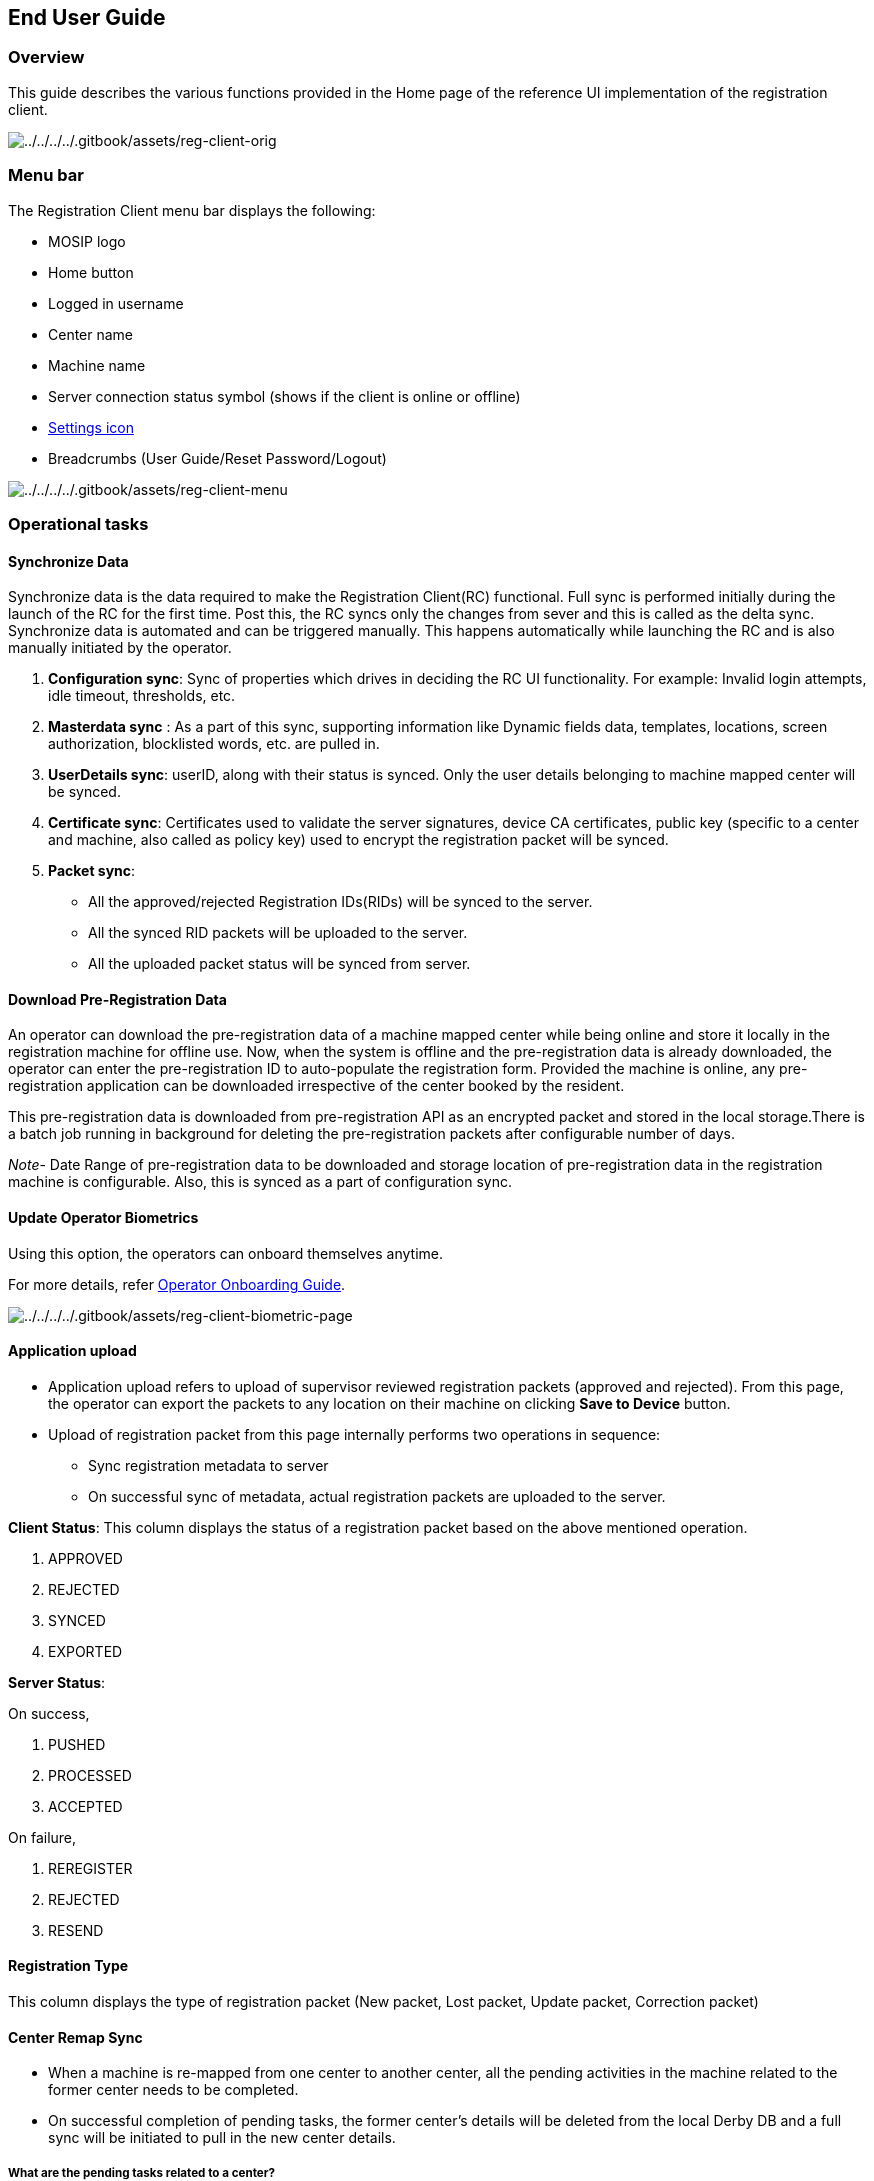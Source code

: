 == End User Guide

=== Overview

This guide describes the various functions provided in the Home page of
the reference UI implementation of the registration client.

image:../../../../.gitbook/assets/reg-client-orig.png[../../../../.gitbook/assets/reg-client-orig]

=== Menu bar

The Registration Client menu bar displays the following:

* MOSIP logo
* Home button
* Logged in username
* Center name
* Machine name
* Server connection status symbol (shows if the client is online or
offline)
* link:../deploy/registration-client-settings-page.md[Settings icon]
* Breadcrumbs (User Guide/Reset Password/Logout)

image:../../../../.gitbook/assets/reg-client-menu.png[../../../../.gitbook/assets/reg-client-menu]

=== Operational tasks

==== Synchronize Data

Synchronize data is the data required to make the Registration
Client(RC) functional. Full sync is performed initially during the
launch of the RC for the first time. Post this, the RC syncs only the
changes from sever and this is called as the delta sync. Synchronize
data is automated and can be triggered manually. This happens
automatically while launching the RC and is also manually initiated by
the operator.

[arabic]
. *Configuration sync*: Sync of properties which drives in deciding the
RC UI functionality. For example: Invalid login attempts, idle timeout,
thresholds, etc.
. *Masterdata sync* : As a part of this sync, supporting information
like Dynamic fields data, templates, locations, screen authorization,
blocklisted words, etc. are pulled in.
. *UserDetails sync*: userID, along with their status is synced. Only
the user details belonging to machine mapped center will be synced.
. *Certificate sync*: Certificates used to validate the server
signatures, device CA certificates, public key (specific to a center and
machine, also called as policy key) used to encrypt the registration
packet will be synced.
. *Packet sync*:
* All the approved/rejected Registration IDs(RIDs) will be synced to the
server.
* All the synced RID packets will be uploaded to the server.
* All the uploaded packet status will be synced from server.

==== Download Pre-Registration Data

An operator can download the pre-registration data of a machine mapped
center while being online and store it locally in the registration
machine for offline use. Now, when the system is offline and the
pre-registration data is already downloaded, the operator can enter the
pre-registration ID to auto-populate the registration form. Provided the
machine is online, any pre-registration application can be downloaded
irrespective of the center booked by the resident.

This pre-registration data is downloaded from pre-registration API as an
encrypted packet and stored in the local storage.There is a batch job
running in background for deleting the pre-registration packets after
configurable number of days.

_Note_- Date Range of pre-registration data to be downloaded and storage
location of pre-registration data in the registration machine is
configurable. Also, this is synced as a part of configuration sync.

==== Update Operator Biometrics

Using this option, the operators can onboard themselves anytime.

For more details, refer
https://docs.mosip.io/1.2.0/modules/registration-client/operator-onboarding[Operator
Onboarding Guide].

image:../../../../.gitbook/assets/reg-client-biometric-page.png[../../../../.gitbook/assets/reg-client-biometric-page]

==== Application upload

* Application upload refers to upload of supervisor reviewed
registration packets (approved and rejected). From this page, the
operator can export the packets to any location on their machine on
clicking *Save to Device* button.
* Upload of registration packet from this page internally performs two
operations in sequence:
** Sync registration metadata to server
** On successful sync of metadata, actual registration packets are
uploaded to the server.

*Client Status*: This column displays the status of a registration
packet based on the above mentioned operation.

[arabic]
. APPROVED
. REJECTED
. SYNCED
. EXPORTED

*Server Status*:

On success,

[arabic]
. PUSHED
. PROCESSED
. ACCEPTED

On failure,

[arabic]
. REREGISTER
. REJECTED
. RESEND

==== Registration Type

This column displays the type of registration packet (New packet, Lost
packet, Update packet, Correction packet)

==== Center Remap Sync

* When a machine is re-mapped from one center to another center, all the
pending activities in the machine related to the former center needs to
be completed.
* On successful completion of pending tasks, the former center’s details
will be deleted from the local Derby DB and a full sync will be
initiated to pull in the new center details.

===== What are the pending tasks related to a center?

* Packet Approvals/rejections
* Packet upload
* Server confirmation on receiving a packet
* Deletion of packets after receiving a confirmation
* Deletion of pre-registration packets
* Deletion of center specific data like the public/policy key

_Note_- After completing the above tasks, a _restart_ will be prompted
to initiate the full sync with new center details.

==== Check Updates

* Clicking on this button, triggers a check for any new client version
availability in the upgrade server.
* The machine must be online to be able to check updates.
* If there is any new version available, a confirmation pop-up is
displayed to the operator for starting the upgrade or a reminder is
displayed.

=== Registration Tasks

The operator can initiate any task from amongst- New registrations,
Update UIN, Lost UIN, Correction flow. To get started, the operator
needs to select a language for data entry. The number of languages
displayed in the UI is configurable and depends on the country.

==== New registration

An operator can initiate the process of registering a new applicant in
the MOSIP ecosystem by filling the new registration form with the
resident.

image:../../../../.gitbook/assets/reg-client-new-registration.png[../../../../.gitbook/assets/reg-client-new-registration]

Below are few of the processes that needs to be completed for a new
registration.

[arabic]
. *Capture consent*- For every registration, the registration client
provides an option for the operator to mark an individual’s consent for
data storage and utilization.
. *Enter demographic data and upload documents* If the resident has a
pre-registration application ID, the operator can auto-populate the
demographic data and the documents by entering the pre-registration ID.
If the resident does not have a pre-registration ID, the operator can
enter the resident’s demographic details (such as Name, Gender, DOB,
Residential Address, etc.) and upload the documents (such as Proof of
Address, Proof of Identity, Proof of Birth) based on the
link:../../../identity-management/id-schema.md[ID Schema] defined by the
country.
. *Capture biometrics of a resident* The capture of biometrics is
governed by the country, i.e. capture of each modality (fingerprint,
iris or face) can be controlled by the country using the global
configuration. When the operator clicks on the *Capture* button and
tries to capture the biometrics of the resident, the device needs to
make the capture when the quality of the biometrics is more than the
threshold configured by the country. The device will try to capture the
biometrics until the quality threshold has crossed or the device capture
timeout has crossed which is also configurable.

After the timeout has occurred and the captured quality of biometrics is
less than the threshold, registration client provides an option to
re-try capture of biometrics but for a particular number of times which
is also configurable. If the resident has a biometric exception
(resident is missing a finger/iris or quality of finger/iris is very
poor) the operator can mark that particular biometrics as *exception*
but the operator has to capture the resident’s exception photo.

What is the difference between an adult’ and an infant’ biometric
capture?

* For an adult, all the configured biometrics can be captured.
* For an infant, by default, only the face biometrics is allowed to be
captured.

[arabic]
. *Concept of biometric exception*

* Permanent or temporary missing / defective fingers or irises can be
marked as exception during registration process.
* Marked exception finger / iris names are sent as part of `rcapture`
request to SBI.
* A photo of resident is captured highlighting his/her biometric
exceptions called as Proof of exception (POE).
* Biometric exception photo is captured by the biometric face camera
device.
* Until 1.2.0, POE was collected only as `documentType` field. From
1.2.0.1, Captured biometric exception photo is stored in the biometric
data file (CBEFF xml file).

==== Update UIN

When a resident visits the registration center to update their
demographic or biometric details, the operator captures the updated data
as provided by the resident in the registration client. The resident
needs to give their UIN and also select the field(s) that needs an
update. The image below gives an idea of the update UIN process Flow in
the registration client.

image:../../../../.gitbook/assets/reg-client-update-uin.png[../../../../.gitbook/assets/reg-client-update-uin]

++{++% hint style="`info`" %} _The UIN update feature is configurable by
the adopters. The Admin can turn ON or OFF, the UIN update feature using
the configuration._ ++{++% endhint %}

==== Lost UIN

There are two situations where a Lost UIN flow is used. I am listing
here the situations. 

* The registrant has lost their Identity details.
* The registrant never received his identity due to a wrong
address/email/phone

The registrant visits the registration centre to retrieve the same. The
operator then captures the biometrics and the demographic details of the
individual and processes a request to retrieve the lost UIN. As
biometrics play a crucial role in identifying a person’s identity, it is
mandated to provide the biometrics as a part of the Lost UIN flow. Other
details like demographic data, and uploading documents are optional.

image:../../../../.gitbook/assets/reg-client-lost-uin.png[../../../../.gitbook/assets/reg-client-lost-uin]

* As a part of Lost UIN flow, the contact details like the phone number/
e-mail address of the UIN holder can also be *updated* and stored in the
ID Repository based on the value provided for the property
`uingenerator.lost.packet.allowed.update.fields` which is specified in
the Registration Processor properties.
* If the value already exists for the above mentioned property and once
the lost UIN is found, details of the identity of the individual are
sent to the newly provided phone number/ e-mail address.

`Example: uingenerator.lost.packet.allowed.update.fields= phone,email`

==== Correction process

For a resident whose UIN is yet not generated, they can get a request
intimation to re-provide their details with a RequestId. The same
_AddtionalInfo RequestId_ must be provided to the operator during the
correction flow.

image:../../../../.gitbook/assets/reg-client-biometric-correction.png[../../../../.gitbook/assets/reg-client-biometric-correction]

_Note_- The above mentioned Registration tasks are completely
configurable through UI Specs++<>++

==== Preview and Packet authentication

* The operator can preview the data filled and navigate back to the
respective tabs in case of corrections.
* Once the resident and the operator are satisfied with the data being
captured, the operator can proceed to the Authenticate tab and provide
his valid credentials to mark the complete of the registration task.

image:../../../../.gitbook/assets/reg-client-preview.png[../../../../.gitbook/assets/reg-client-preview]

==== Acknowledgement receipt and printing

Once the registration process (new registration, UIN update or lost UIN,
correction) is completed, the registration client generates an
acknowledgement receipt. This receipt contains a QR code of the
Registration application ID, captured demographic data in the selected
language, photograph of the resident and ranking of each finger from 1
to 10 (1 being the finger with the best quality). This receipt is print
friendly and can be used for printing using any printer.

The image below is that of a sample acknowledgement receipt.

image:../../../../.gitbook/assets/re-client-acknowledgement.png[../../../../.gitbook/assets/re-client-acknowledgement]

=== End-of-day processes

==== Pending Approval

The Supervisor has the exclusive authority to approve/reject packets.
The supervisor is supposed to manually re-verify the registrations
before uploading them to the server. This page enables them to perform
this activity.

*Steps to approve/reject packets*

[arabic]
. Click on any of the registrations listed in the left pane. The
registration details are displayed on the right pane.
. Supervisor needs to manually verify all the details in the right pane.
. Supervisor can click *Approve/Reject* button based on their
verification.
. To mark the completion of this approval process, they need to click on
*Authenticate* and provide their credentials.
. On successful authentication, approved/rejected packets will be
removed from here and be seen on the *Application Upload* page.

==== Re-registrations

All the registrations which are being marked with the RE-REGISTER status
is listed here.

==== Dashboard

On clicking Dashboard, the Registration client dashboard HTML template
is rendered. Default dashboard displays information about the operator,
Packets and the Sync Activities.

image:../../../../.gitbook/assets/reg-client-dashboard.png[../../../../.gitbook/assets/reg-client-dashboard]

==== News and updates

This section has been reserved for the countries to be able to display
their live news and updates. This can be implemented as per a country’s
requirements.

==== Consent

During the training of the Operators, It must be ensured that consent is
obtained directly from the resident whose personal information is being
collected and processed. There is no technical way to handle this
scenario, so the operator training must include this activity as a
manual process and emphasize upon strictly following the same.
